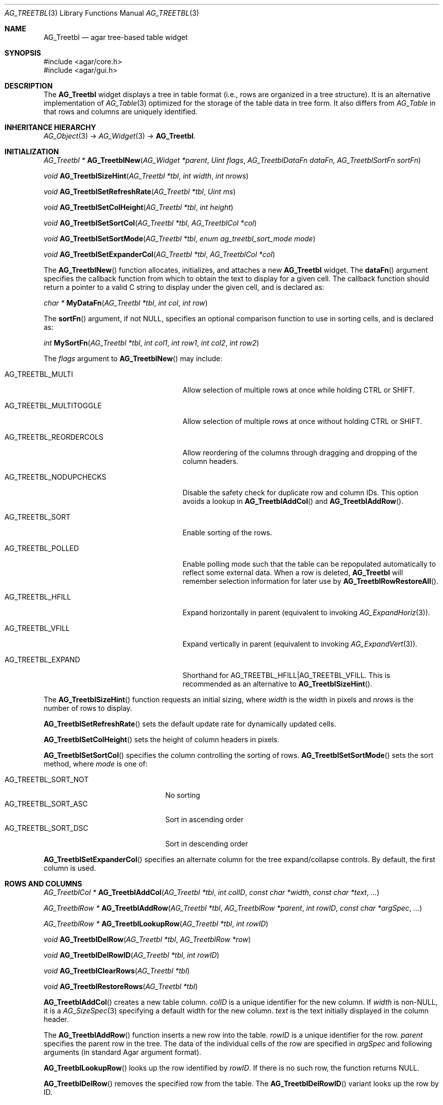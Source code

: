 .\" Copyright (c) 2008-2018 Julien Nadeau Carriere <vedge@csoft.net>
.\" All rights reserved.
.\"
.\" Redistribution and use in source and binary forms, with or without
.\" modification, are permitted provided that the following conditions
.\" are met:
.\" 1. Redistributions of source code must retain the above copyright
.\"    notice, this list of conditions and the following disclaimer.
.\" 2. Redistributions in binary form must reproduce the above copyright
.\"    notice, this list of conditions and the following disclaimer in the
.\"    documentation and/or other materials provided with the distribution.
.\" 
.\" THIS SOFTWARE IS PROVIDED BY THE AUTHOR ``AS IS'' AND ANY EXPRESS OR
.\" IMPLIED WARRANTIES, INCLUDING, BUT NOT LIMITED TO, THE IMPLIED
.\" WARRANTIES OF MERCHANTABILITY AND FITNESS FOR A PARTICULAR PURPOSE
.\" ARE DISCLAIMED. IN NO EVENT SHALL THE AUTHOR BE LIABLE FOR ANY DIRECT,
.\" INDIRECT, INCIDENTAL, SPECIAL, EXEMPLARY, OR CONSEQUENTIAL DAMAGES
.\" (INCLUDING BUT NOT LIMITED TO, PROCUREMENT OF SUBSTITUTE GOODS OR
.\" SERVICES; LOSS OF USE, DATA, OR PROFITS; OR BUSINESS INTERRUPTION)
.\" HOWEVER CAUSED AND ON ANY THEORY OF LIABILITY, WHETHER IN CONTRACT,
.\" STRICT LIABILITY, OR TORT (INCLUDING NEGLIGENCE OR OTHERWISE) ARISING
.\" IN ANY WAY OUT OF THE USE OF THIS SOFTWARE EVEN IF ADVISED OF THE
.\" POSSIBILITY OF SUCH DAMAGE.
.\"
.Dd August 20, 2002
.Dt AG_TREETBL 3
.Os
.ds vT Agar API Reference
.ds oS Agar 1.0
.Sh NAME
.Nm AG_Treetbl
.Nd agar tree-based table widget
.Sh SYNOPSIS
.Bd -literal
#include <agar/core.h>
#include <agar/gui.h>
.Ed
.Sh DESCRIPTION
.\" IMAGE(http://libagar.org/widgets/AG_Treetbl.png, "An AG_Treetbl widget")
The
.Nm
widget displays a tree in table format (i.e., rows are organized in a tree
structure).
It is an alternative implementation of
.Xr AG_Table 3
optimized for the storage of the table data in tree form.
It also differs from
.Ft AG_Table
in that rows and columns are uniquely identified.
.Sh INHERITANCE HIERARCHY
.Xr AG_Object 3 ->
.Xr AG_Widget 3 ->
.Nm .
.Sh INITIALIZATION
.nr nS 1
.Ft "AG_Treetbl *"
.Fn AG_TreetblNew "AG_Widget *parent" "Uint flags" "AG_TreetblDataFn dataFn" "AG_TreetblSortFn sortFn"
.Pp
.Ft "void"
.Fn AG_TreetblSizeHint "AG_Treetbl *tbl" "int width" "int nrows"
.Pp
.Ft "void"
.Fn AG_TreetblSetRefreshRate "AG_Treetbl *tbl" "Uint ms"
.Pp
.Ft "void"
.Fn AG_TreetblSetColHeight "AG_Treetbl *tbl" "int height"
.Pp
.Ft "void"
.Fn AG_TreetblSetSortCol "AG_Treetbl *tbl" "AG_TreetblCol *col"
.Pp
.Ft "void"
.Fn AG_TreetblSetSortMode "AG_Treetbl *tbl" "enum ag_treetbl_sort_mode mode"
.Pp
.Ft "void"
.Fn AG_TreetblSetExpanderCol "AG_Treetbl *tbl" "AG_TreetblCol *col"
.Pp
.nr nS 0
The
.Fn AG_TreetblNew
function allocates, initializes, and attaches a new
.Nm
widget.
The
.Fn dataFn
argument specifies the callback function from which to obtain the text
to display for a given cell.
The callback function should return a pointer to a valid C string to
display under the given cell, and is declared as:
.Pp
.nr nS 1
.\" NOMANLINK
.Ft "char *"
.Fn MyDataFn "AG_Treetbl *tbl" "int col" "int row"
.Pp
.nr nS 0
The
.Fn sortFn
argument, if not NULL, specifies an optional comparison function to
use in sorting cells, and is declared as:
.Pp
.nr nS 1
.\" NOMANLINK
.Ft int
.Fn MySortFn "AG_Treetbl *tbl" "int col1" "int row1" "int col2" "int row2"
.Pp
.nr nS 0
The
.Fa flags
argument to
.Fn AG_TreetblNew
may include:
.Bl -tag -width "AG_TREETBL_REORDERCOLS "
.It AG_TREETBL_MULTI
Allow selection of multiple rows at once while holding
.Dv CTRL
or
.Dv SHIFT .
.It AG_TREETBL_MULTITOGGLE
Allow selection of multiple rows at once without holding
.Dv CTRL
or
.Dv SHIFT .
.It AG_TREETBL_REORDERCOLS
Allow reordering of the columns through dragging and dropping of the column
headers.
.It AG_TREETBL_NODUPCHECKS
Disable the safety check for duplicate row and column IDs.
This option avoids a lookup in
.Fn AG_TreetblAddCol
and
.Fn AG_TreetblAddRow .
.It AG_TREETBL_SORT
Enable sorting of the rows.
.It AG_TREETBL_POLLED
Enable polling mode such that the table can be repopulated automatically
to reflect some external data.
When a row is deleted,
.Nm
will remember selection information for later use by
.Fn AG_TreetblRowRestoreAll .
.It AG_TREETBL_HFILL
Expand horizontally in parent (equivalent to invoking
.Xr AG_ExpandHoriz 3 ) .
.It AG_TREETBL_VFILL
Expand vertically in parent (equivalent to invoking
.Xr AG_ExpandVert 3 ) .
.It AG_TREETBL_EXPAND
Shorthand for
.Dv AG_TREETBL_HFILL|AG_TREETBL_VFILL .
This is recommended as an alternative to
.Fn AG_TreetblSizeHint .
.El
.Pp
The
.Fn AG_TreetblSizeHint
function requests an initial sizing, where
.Fa width
is the width in pixels and
.Fa nrows
is the number of rows to display.
.Pp
.Fn AG_TreetblSetRefreshRate
sets the default update rate for dynamically updated cells.
.Pp
.Fn AG_TreetblSetColHeight
sets the height of column headers in pixels.
.Pp
.Fn AG_TreetblSetSortCol
specifies the column controlling the sorting of rows.
.Fn AG_TreetblSetSortMode
sets the sort method, where
.Fa mode
is one of:
.Pp
.Bl -tag -compact -width "AG_TREETBL_SORT_NOT "
.It AG_TREETBL_SORT_NOT
No sorting
.It AG_TREETBL_SORT_ASC
Sort in ascending order
.It AG_TREETBL_SORT_DSC
Sort in descending order
.El
.Pp
.Fn AG_TreetblSetExpanderCol
specifies an alternate column for the tree expand/collapse controls.
By default, the first column is used.
.Sh ROWS AND COLUMNS
.nr nS 1
.Ft "AG_TreetblCol *"
.Fn AG_TreetblAddCol "AG_Treetbl *tbl" "int colID" "const char *width" "const char *text" "..."
.Pp
.Ft "AG_TreetblRow *"
.Fn AG_TreetblAddRow "AG_Treetbl *tbl" "AG_TreetblRow *parent" "int rowID" "const char *argSpec" "..."
.Pp
.Ft "AG_TreetblRow *"
.Fn AG_TreetblLookupRow "AG_Treetbl *tbl" "int rowID"
.Pp
.Ft "void"
.Fn AG_TreetblDelRow "AG_Treetbl *tbl" "AG_TreetblRow *row"
.Pp
.Ft "void"
.Fn AG_TreetblDelRowID "AG_Treetbl *tbl" "int rowID"
.Pp
.Ft "void"
.Fn AG_TreetblClearRows "AG_Treetbl *tbl"
.Pp
.Ft "void"
.Fn AG_TreetblRestoreRows "AG_Treetbl *tbl"
.Pp
.nr nS 0
.Fn AG_TreetblAddCol
creates a new table column.
.Fa colID
is a unique identifier for the new column.
If
.Fa width
is non-NULL, it is a
.Xr AG_SizeSpec 3
specifying a default width for the new column.
.Fa text
is the text initially displayed in the column header.
.Pp
The
.Fn AG_TreetblAddRow
function inserts a new row into the table.
.Fa rowID
is a unique identifier for the row.
.Fa parent
specifies the parent row in the tree.
The data of the individual cells of the row are specified in
.Fa argSpec
and following arguments (in standard Agar argument format).
.Pp
.Fn AG_TreetblLookupRow
looks up the row identified by
.Fa rowID .
If there is no such row, the function returns NULL.
.Pp
.Fn AG_TreetblDelRow
removes the specified row from the table.
The
.Fn AG_TreetblDelRowID
variant looks up the row by ID.
.Pp
.Fn AG_TreetblClearRows
(alternatively
.Fn AG_TreetblBegin )
clears all the rows from the table.
If
.Dv AG_TREETBL_POLLED
is in effect, the row-specific widget states are remembered, to be later
recovered by
.Fn AG_TreetblRestoreRows
(alternatively
.Fn AG_TreetblEnd ) .
.Sh SELECTIONS
.nr nS 1
.Ft "void"
.Fn AG_TreetblSelectCol "AG_Treetbl *tbl" "AG_TreetblCol *col"
.Pp
.Ft "void"
.Fn AG_TreetblDeselectCol "AG_Treetbl *tbl" "AG_TreetblCol *col"
.Pp
.Ft "void"
.Fn AG_TreetblSelectColID "AG_Treetbl *tbl" "int colID"
.Pp
.Ft "void"
.Fn AG_TreetblDeselectColID "AG_Treetbl *tbl" "int colID"
.Pp
.Ft void
.Fn AG_TreetblSelectRow "AG_Treetbl *tbl" "AG_TreetblRow *row"
.Pp
.Ft void
.Fn AG_TreetblSelectRowID "AG_Treetbl *tbl" "int rowID"
.Pp
.Ft void
.Fn AG_TreetblDeselectRow "AG_Treetbl *tbl" "AG_TreetblRow *row"
.Pp
.Ft void
.Fn AG_TreetblDeselectRowID "AG_Treetbl *tbl" "int rowID"
.Pp
.Ft void
.Fn AG_TreetblSelectedRow "AG_Treetbl *tbl"
.Pp
.Ft void
.Fn AG_TreetblSelectAll "AG_Treetbl *tbl" "AG_TreetblRow *row"
.Pp
.Ft void
.Fn AG_TreetblDeselectAll "AG_Treetbl *tbl" "AG_TreetblRow *row"
.Pp
.nr nS 0
The
.Fn AG_TreetblSelectCol
and
.Fn AG_TreetblDeselectCol
routines select and deselect the specified column.
The
.Fn AG_TreetblSelectColID
and
.Fn AG_TreetblDeselectColID
variants look up the column by index and return -1 if no such column exists.
.Pp
.Fn AG_TreetblSelectRow
and
.Fn AG_TreetblDeselectRow
select or deselect the specified row.
The
.Fn AG_TreetblSelectRowID
and
.Fn AG_TreetblDeselectRowID
variants lookup the row by ID and return -1 if it is invalid.
.Pp
.Fn AG_TreetblSelectedRow
returns the currently selected row or NULL if there is none.
If the
.Dv AG_TREETBL_MULTI
or
.Dv AG_TREETBL_MULTITOGGLE
flags are in effect, the first selected row is returned.
.Pp
The
.Fn AG_TreetblSelectAll
and
.Fn AG_TreetblDeselectAll
variants also select/deselect the child rows.
.Sh CHILDREN VISIBILITY
.nr nS 1
.Ft void
.Fn AG_TreetblExpandRow "AG_Treetbl *tbl" "AG_TreetblRow *row"
.Pp
.Ft void
.Fn AG_TreetblCollapseRow "AG_Treetbl *tbl" "AG_TreetblRow *row"
.Pp
.nr nS 0
The
.Fn AG_TreetblExpandRow
and
.Fn AG_TreetblCollapseRow
routines control whether child rows of
.Fa row
are visible or hidden.
This state is also controlled by the tree expand/collapse controls.
.Sh EVENTS
The
.Nm
widget does not generate any event.
.\" .Sh STRUCTURE DATA
.\" For the
.\" .Ft AG_Dummy
.\" object:
.\" .Pp
.\" .Bl -tag -width "int foo "
.\" .It Ft int foo
.\" Foo
.\" .El
.Sh SEE ALSO
.Xr AG_Intro 3 ,
.Xr AG_Widget 3 ,
.Xr AG_Window 3
.Sh HISTORY
The
.Nm
widget was written by John Blitch in 2004 and first appeared in Agar 1.0
as
.Ft AG_Tableview.
Agar-1.3.4 first featured the new
.Nm
interface.
